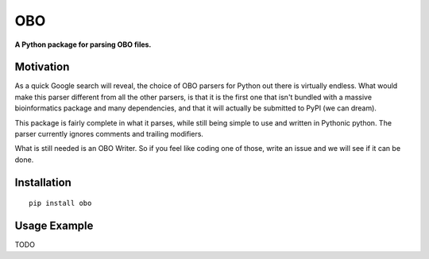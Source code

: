 ===
OBO
===

**A Python package for parsing OBO files.**

Motivation
----------

As a quick Google search will reveal, the choice of  OBO parsers for Python out there is virtually endless.
What would make this parser different from all the other parsers, is that it is the first one that isn't bundled with a
massive bioinformatics package and many dependencies, and that it will actually be submitted to PyPI (we can dream).

This package is fairly complete in what it parses, while still being simple to use and written in Pythonic python. The
parser currently ignores comments and trailing modifiers.

What is still needed is an OBO Writer. So if you feel like coding one of those, write an issue and we will see if it can
be done.


Installation
------------

::

    pip install obo


Usage Example
-------------

TODO



